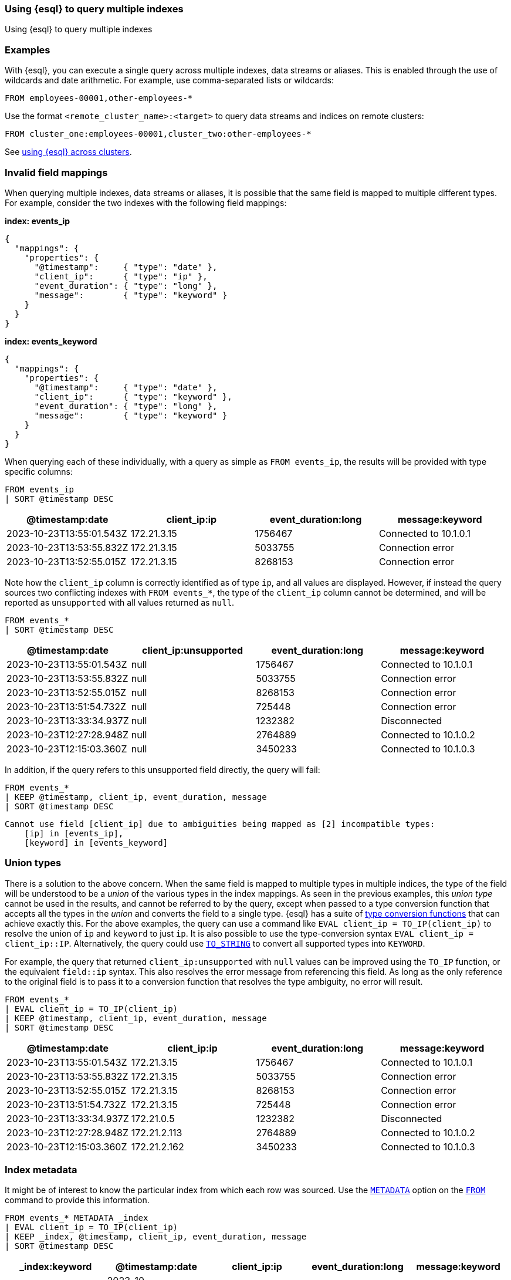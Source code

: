 [[esql-multi-index]]
=== Using {esql} to query multiple indexes
++++
<titleabbrev>Using {esql} to query multiple indexes</titleabbrev>
++++

[partintro]

With {esql}, you can execute a single query across multiple indexes, data streams or aliases.

[discrete]
[[esql-multi-index-examples]]
=== Examples

With {esql}, you can execute a single query across multiple indexes, data streams or aliases.
This is enabled through the use of wildcards and date arithmetic.
For example, use comma-separated lists or wildcards:

[source,esql]
----
FROM employees-00001,other-employees-*
----

Use the format `<remote_cluster_name>:<target>` to query data streams and indices
on remote clusters:

[source,esql]
----
FROM cluster_one:employees-00001,cluster_two:other-employees-*
----

See <<esql-cross-clusters, using {esql} across clusters>>.

[discrete]
[[esql-multi-index-invalid-mapping]]
=== Invalid field mappings

When querying multiple indexes, data streams or aliases, it is possible that the same field is mapped to multiple different types.
For example, consider the two indexes with the following field mappings:

*index: events_ip*
```
{
  "mappings": {
    "properties": {
      "@timestamp":     { "type": "date" },
      "client_ip":      { "type": "ip" },
      "event_duration": { "type": "long" },
      "message":        { "type": "keyword" }
    }
  }
}
```

*index: events_keyword*
```
{
  "mappings": {
    "properties": {
      "@timestamp":     { "type": "date" },
      "client_ip":      { "type": "keyword" },
      "event_duration": { "type": "long" },
      "message":        { "type": "keyword" }
    }
  }
}
```

When querying each of these individually, with a query as simple as `FROM events_ip`, the results will be provided with type specific columns:

[source.merge.styled,esql]
----
FROM events_ip
| SORT @timestamp DESC
----
[%header.monospaced.styled,format=dsv,separator=|]
|===
@timestamp:date | client_ip:ip | event_duration:long | message:keyword
2023-10-23T13:55:01.543Z | 172.21.3.15  | 1756467 | Connected to 10.1.0.1
2023-10-23T13:53:55.832Z | 172.21.3.15  | 5033755 | Connection error
2023-10-23T13:52:55.015Z | 172.21.3.15  | 8268153 | Connection error
|===

Note how the `client_ip` column is correctly identified as of type `ip`, and all values are displayed.
However, if instead the query sources two conflicting indexes with `FROM events_*`, the type of the `client_ip` column cannot be determined,
and will be reported as `unsupported` with all values returned as `null`.

[source.merge.styled,esql]
----
FROM events_*
| SORT @timestamp DESC
----
[%header.monospaced.styled,format=dsv,separator=|]
|===
@timestamp:date | client_ip:unsupported | event_duration:long | message:keyword
2023-10-23T13:55:01.543Z | null  | 1756467 | Connected to 10.1.0.1
2023-10-23T13:53:55.832Z | null  | 5033755 | Connection error
2023-10-23T13:52:55.015Z | null  | 8268153 | Connection error
2023-10-23T13:51:54.732Z | null  | 725448  | Connection error
2023-10-23T13:33:34.937Z | null  | 1232382 | Disconnected
2023-10-23T12:27:28.948Z | null  | 2764889 | Connected to 10.1.0.2
2023-10-23T12:15:03.360Z | null  | 3450233 | Connected to 10.1.0.3
|===

In addition, if the query refers to this unsupported field directly, the query will fail:

[source.merge.styled,esql]
----
FROM events_*
| KEEP @timestamp, client_ip, event_duration, message
| SORT @timestamp DESC
----

....
Cannot use field [client_ip] due to ambiguities being mapped as [2] incompatible types:
    [ip] in [events_ip],
    [keyword] in [events_keyword]
....

[discrete]
[[esql-multi-index-union-types]]
=== Union types

There is a solution to the above concern.
When the same field is mapped to multiple types in multiple indices,
the type of the field will be understood to be a _union_ of the various types in the index mappings.
As seen in the previous examples, this _union type_ cannot be used in the results,
and cannot be referred to by the query,
except when passed to a type conversion function that accepts all the types in the _union_ and converts the field
to a single type.
{esql} has a suite of <<esql-type-conversion-functions,type conversion functions>> that can achieve exactly this.
For the above examples, the query can use a command like `EVAL client_ip = TO_IP(client_ip)` to resolve
the union of `ip` and `keyword` to just `ip`.
It is also possible to use the type-conversion syntax `EVAL client_ip = client_ip::IP`.
Alternatively, the query could use <<esql-to_string,`TO_STRING`>> to convert all supported types into `KEYWORD`.

For example, the query that returned `client_ip:unsupported` with `null` values can be improved using the `TO_IP` function, or the equivalent `field::ip` syntax.
This also resolves the error message from referencing this field.
As long as the only reference to the original field is to pass it to a conversion function that resolves the type ambiguity, no error will result.

[source.merge.styled,esql]
----
FROM events_*
| EVAL client_ip = TO_IP(client_ip)
| KEEP @timestamp, client_ip, event_duration, message
| SORT @timestamp DESC
----
[%header.monospaced.styled,format=dsv,separator=|]
|===
@timestamp:date | client_ip:ip | event_duration:long | message:keyword
2023-10-23T13:55:01.543Z | 172.21.3.15  | 1756467 | Connected to 10.1.0.1
2023-10-23T13:53:55.832Z | 172.21.3.15  | 5033755 | Connection error
2023-10-23T13:52:55.015Z | 172.21.3.15  | 8268153 | Connection error
2023-10-23T13:51:54.732Z | 172.21.3.15  | 725448  | Connection error
2023-10-23T13:33:34.937Z | 172.21.0.5   | 1232382 | Disconnected
2023-10-23T12:27:28.948Z | 172.21.2.113 | 2764889 | Connected to 10.1.0.2
2023-10-23T12:15:03.360Z | 172.21.2.162 | 3450233 | Connected to 10.1.0.3
|===

[discrete]
[[esql-multi-index-index-metadata]]
=== Index metadata

It might be of interest to know the particular index from which each row was sourced.
Use the <<esql-metadata-fields,`METADATA`>> option on the <<esql-from,`FROM`>> command to provide this information.

[source.merge.styled,esql]
----
FROM events_* METADATA _index
| EVAL client_ip = TO_IP(client_ip)
| KEEP _index, @timestamp, client_ip, event_duration, message
| SORT @timestamp DESC
----
[%header.monospaced.styled,format=dsv,separator=|]
|===
_index:keyword | @timestamp:date | client_ip:ip | event_duration:long | message:keyword
events_ip | 2023-10-23T13:55:01.543Z | 172.21.3.15  | 1756467 | Connected to 10.1.0.1
events_ip | 2023-10-23T13:53:55.832Z | 172.21.3.15  | 5033755 | Connection error
events_ip | 2023-10-23T13:52:55.015Z | 172.21.3.15  | 8268153 | Connection error
events_keyword | 2023-10-23T13:51:54.732Z | 172.21.3.15  | 725448  | Connection error
events_keyword | 2023-10-23T13:33:34.937Z | 172.21.0.5   | 1232382 | Disconnected
events_keyword | 2023-10-23T12:27:28.948Z | 172.21.2.113 | 2764889 | Connected to 10.1.0.2
events_keyword | 2023-10-23T12:15:03.360Z | 172.21.2.162 | 3450233 | Connected to 10.1.0.3
|===
